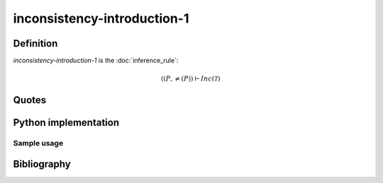 inconsistency-introduction-1
========================================

Definition
----------

*inconsistency-introduction-1* is the :doc:`inference_rule`:

.. math::

   \left(\left(P, \neq \left(P\right) \right) \vdash Inc\left(\mathcal{T}\right)

Quotes
------

Python implementation
----------------------

Sample usage
^^^^^^^^^^^^^^^^^^^^^^^^^^^^^^^^^^^^^^

.. literalinclude :: ../../sample/code/inconsistency_introduction_1.py
   :language: python

.. literalinclude :: ../../sample/output/inconsistency_introduction_1_unicode.txt
   :language: text

Bibliography
------------
.. footbibliography::